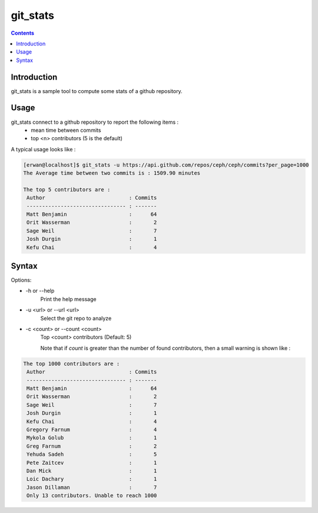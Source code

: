 git_stats
=========

.. contents::

Introduction
------------

git_stats is a sample tool to compute some stats of a github repository.


Usage
-----
git_stats connect to a github repository to report the following items :
    - mean time between commits
    - top <n> contributors (5 is the default)


A typical usage looks like :

.. code:: bash

    [erwan@localhost]$ git_stats -u https://api.github.com/repos/ceph/ceph/commits?per_page=1000
    The Average time between two commits is : 1509.90 minutes

    The top 5 contributors are :
     Author                           : Commits
     -------------------------------- : -------
     Matt Benjamin                    :      64
     Orit Wasserman                   :       2
     Sage Weil                        :       7
     Josh Durgin                      :       1
     Kefu Chai                        :       4


Syntax
------
Options:

-    -h or --help
        Print the help message

-    -u <url> or --url <url>
        Select the git repo to analyze

-    -c <count> or --count <count>
        Top <count> contributors (Default: 5)

        Note that if *count* is greater than the number of found contributors, then a small warning is shown like :

.. code:: bash

        The top 1000 contributors are :
         Author                           : Commits
         -------------------------------- : -------
         Matt Benjamin                    :      64
         Orit Wasserman                   :       2
         Sage Weil                        :       7
         Josh Durgin                      :       1
         Kefu Chai                        :       4
         Gregory Farnum                   :       4
         Mykola Golub                     :       1
         Greg Farnum                      :       2
         Yehuda Sadeh                     :       5
         Pete Zaitcev                     :       1
         Dan Mick                         :       1
         Loic Dachary                     :       1
         Jason Dillaman                   :       7
         Only 13 contributors. Unable to reach 1000
